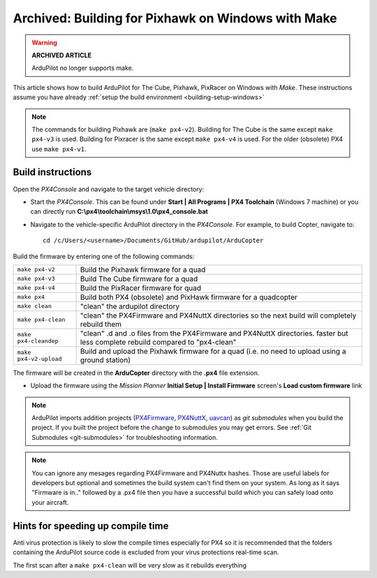 .. _building-px4-with-make:

===================================================
Archived: Building for Pixhawk on Windows with Make
===================================================

.. warning::

   **ARCHIVED ARTICLE**

   ArduPilot no longer supports make.

This article shows how to build ArduPilot for The Cube, Pixhawk, PixRacer on Windows with *Make*.  These instructions assume you have already :ref:`setup the build environment <building-setup-windows>`

.. note::

   The commands for building Pixhawk are (``make px4-v2``). Building for The Cube is the same except ``make px4-v3`` is used. Building for Pixracer is the same except ``make px4-v4`` is used.  For the older (obsolete) PX4 use ``make px4-v1``. 

Build instructions
==================

Open the *PX4Console* and navigate to the target vehicle directory:

-  Start the *PX4Console*. This can be found under **Start \| All
   Programs \| PX4 Toolchain** (Windows 7 machine) or you can directly
   run **C:\\px4\\toolchain\\msys\\1.0\\px4_console.bat**
-  Navigate to the vehicle-specific ArduPilot directory in the
   *PX4Console*. For example, to build Copter, navigate to:

   ::

       cd /c/Users/<username>/Documents/GitHub/ardupilot/ArduCopter


Build the firmware by entering one of the following commands:

+--------------------------------------+--------------------------------------+
| ``make px4-v2``                      | Build the Pixhawk firmware for a     |
|                                      | quad                                 |
+--------------------------------------+--------------------------------------+
| ``make px4-v3``                      | Build The Cube firmware for a        |
|                                      | quad                                 |
+--------------------------------------+--------------------------------------+
| ``make px4-v4``                      | Build the PixRacer firmware for quad |
+--------------------------------------+--------------------------------------+
| ``make px4``                         | Build both PX4 (obsolete) and PixHawk|
|                                      | firmware for a quadcopter            |
+--------------------------------------+--------------------------------------+
| ``make clean``                       | "clean" the ardupilot directory      |
+--------------------------------------+--------------------------------------+
| ``make px4-clean``                   | "clean" the PX4Firmware and PX4NuttX |
|                                      | directories so the next build will   |
|                                      | completely rebuild them              |
+--------------------------------------+--------------------------------------+
| ``make px4-cleandep``                | "clean" .d and .o files from the     |
|                                      | PX4Firmware and PX4NuttX directories.|
|                                      | faster but less complete rebuild     |
|                                      | compared to "px4-clean"              |
+--------------------------------------+--------------------------------------+
| ``make px4-v2-upload``               | Build and upload the Pixhawk         |
|                                      | firmware for a quad (i.e. no need to |
|                                      | upload using a ground station)       |
+--------------------------------------+--------------------------------------+


The firmware will be created in the **ArduCopter** directory with the
**.px4** file extension.

.. image:: ../images/PX4_ArduCopter_Build.png
    :target: ../_images/PX4_ArduCopter_Build.png


-  Upload the firmware using the *Mission Planner* **Initial Setup \|
   Install Firmware** screen's **Load custom firmware** link

.. note::

   ArduPilot imports addition projects
   (`PX4Firmware <https://github.com/ArduPilot/PX4Firmware>`__,
   `PX4NuttX <https://github.com/ArduPilot/PX4NuttX>`__,
   `uavcan <https://github.com/ArduPilot/uavcan>`__) as *git submodules*
   when you build the project. If you built the project before the change
   to submodules you may get errors. See :ref:`Git Submodules <git-submodules>` for troubleshooting information.
   
   
.. note::

   You can ignore any mesages regarding PX4Firmware and PX4Nuttx hashes. Those are useful labels for developers but optional and sometimes the build system can't find them on your system. As long as it says "Firmware is in.." followed by a .px4 file then you have a successful build which you can safely load onto your aircraft.
   
Hints for speeding up compile time
==================================

Anti virus protection is likely to slow the compile times especially for
PX4 so it is recommended that the folders containing the ArduPilot
source code is excluded from your virus protections real-time scan.

The first scan after a ``make px4-clean`` will be very slow as it
rebuilds everything
